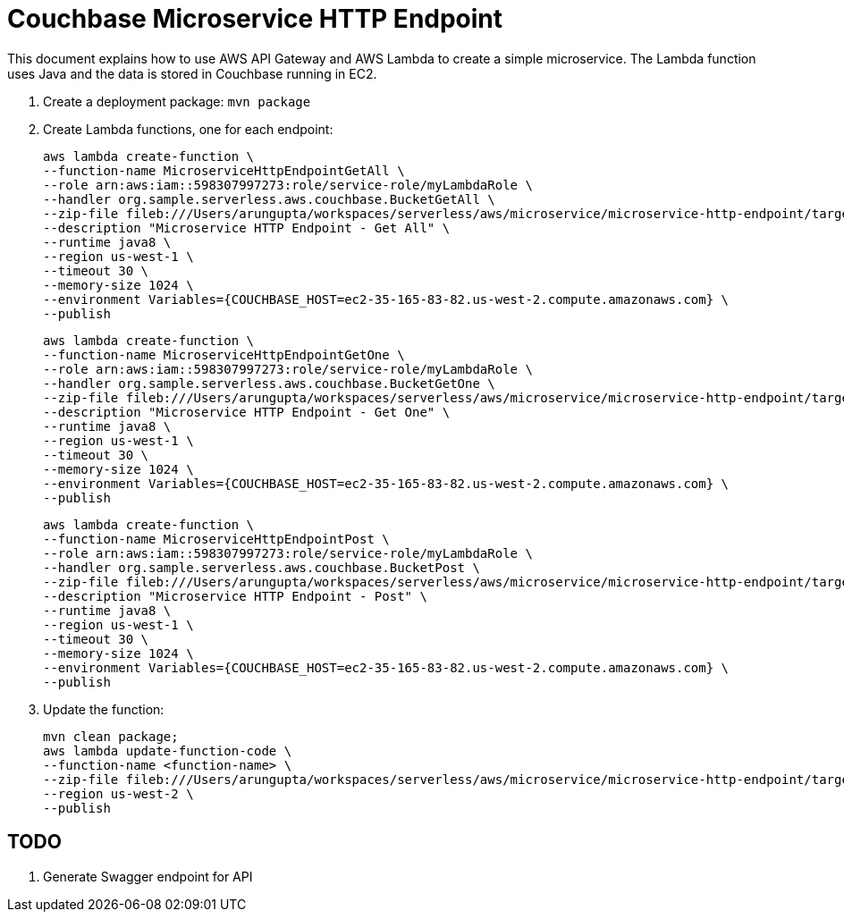 = Couchbase Microservice HTTP Endpoint

This document explains how to use AWS API Gateway and AWS Lambda to create a simple microservice. The Lambda function uses Java and the data is stored in Couchbase running in EC2.

. Create a deployment package: `mvn package`
. Create Lambda functions, one for each endpoint:
+
```
aws lambda create-function \
--function-name MicroserviceHttpEndpointGetAll \
--role arn:aws:iam::598307997273:role/service-role/myLambdaRole \
--handler org.sample.serverless.aws.couchbase.BucketGetAll \
--zip-file fileb:///Users/arungupta/workspaces/serverless/aws/microservice/microservice-http-endpoint/target/microservice-http-endpoint-1.0-SNAPSHOT.jar \
--description "Microservice HTTP Endpoint - Get All" \
--runtime java8 \
--region us-west-1 \
--timeout 30 \
--memory-size 1024 \
--environment Variables={COUCHBASE_HOST=ec2-35-165-83-82.us-west-2.compute.amazonaws.com} \
--publish
```
+
```
aws lambda create-function \
--function-name MicroserviceHttpEndpointGetOne \
--role arn:aws:iam::598307997273:role/service-role/myLambdaRole \
--handler org.sample.serverless.aws.couchbase.BucketGetOne \
--zip-file fileb:///Users/arungupta/workspaces/serverless/aws/microservice/microservice-http-endpoint/target/microservice-http-endpoint-1.0-SNAPSHOT.jar \
--description "Microservice HTTP Endpoint - Get One" \
--runtime java8 \
--region us-west-1 \
--timeout 30 \
--memory-size 1024 \
--environment Variables={COUCHBASE_HOST=ec2-35-165-83-82.us-west-2.compute.amazonaws.com} \
--publish
```
+
```
aws lambda create-function \
--function-name MicroserviceHttpEndpointPost \
--role arn:aws:iam::598307997273:role/service-role/myLambdaRole \
--handler org.sample.serverless.aws.couchbase.BucketPost \
--zip-file fileb:///Users/arungupta/workspaces/serverless/aws/microservice/microservice-http-endpoint/target/microservice-http-endpoint-1.0-SNAPSHOT.jar \
--description "Microservice HTTP Endpoint - Post" \
--runtime java8 \
--region us-west-1 \
--timeout 30 \
--memory-size 1024 \
--environment Variables={COUCHBASE_HOST=ec2-35-165-83-82.us-west-2.compute.amazonaws.com} \
--publish
```
+
. Update the function:
+
```
mvn clean package;
aws lambda update-function-code \
--function-name <function-name> \
--zip-file fileb:///Users/arungupta/workspaces/serverless/aws/microservice/microservice-http-endpoint/target/microservice-http-endpoint-1.0-SNAPSHOT.jar \
--region us-west-2 \
--publish
```

== TODO

. Generate Swagger endpoint for API

